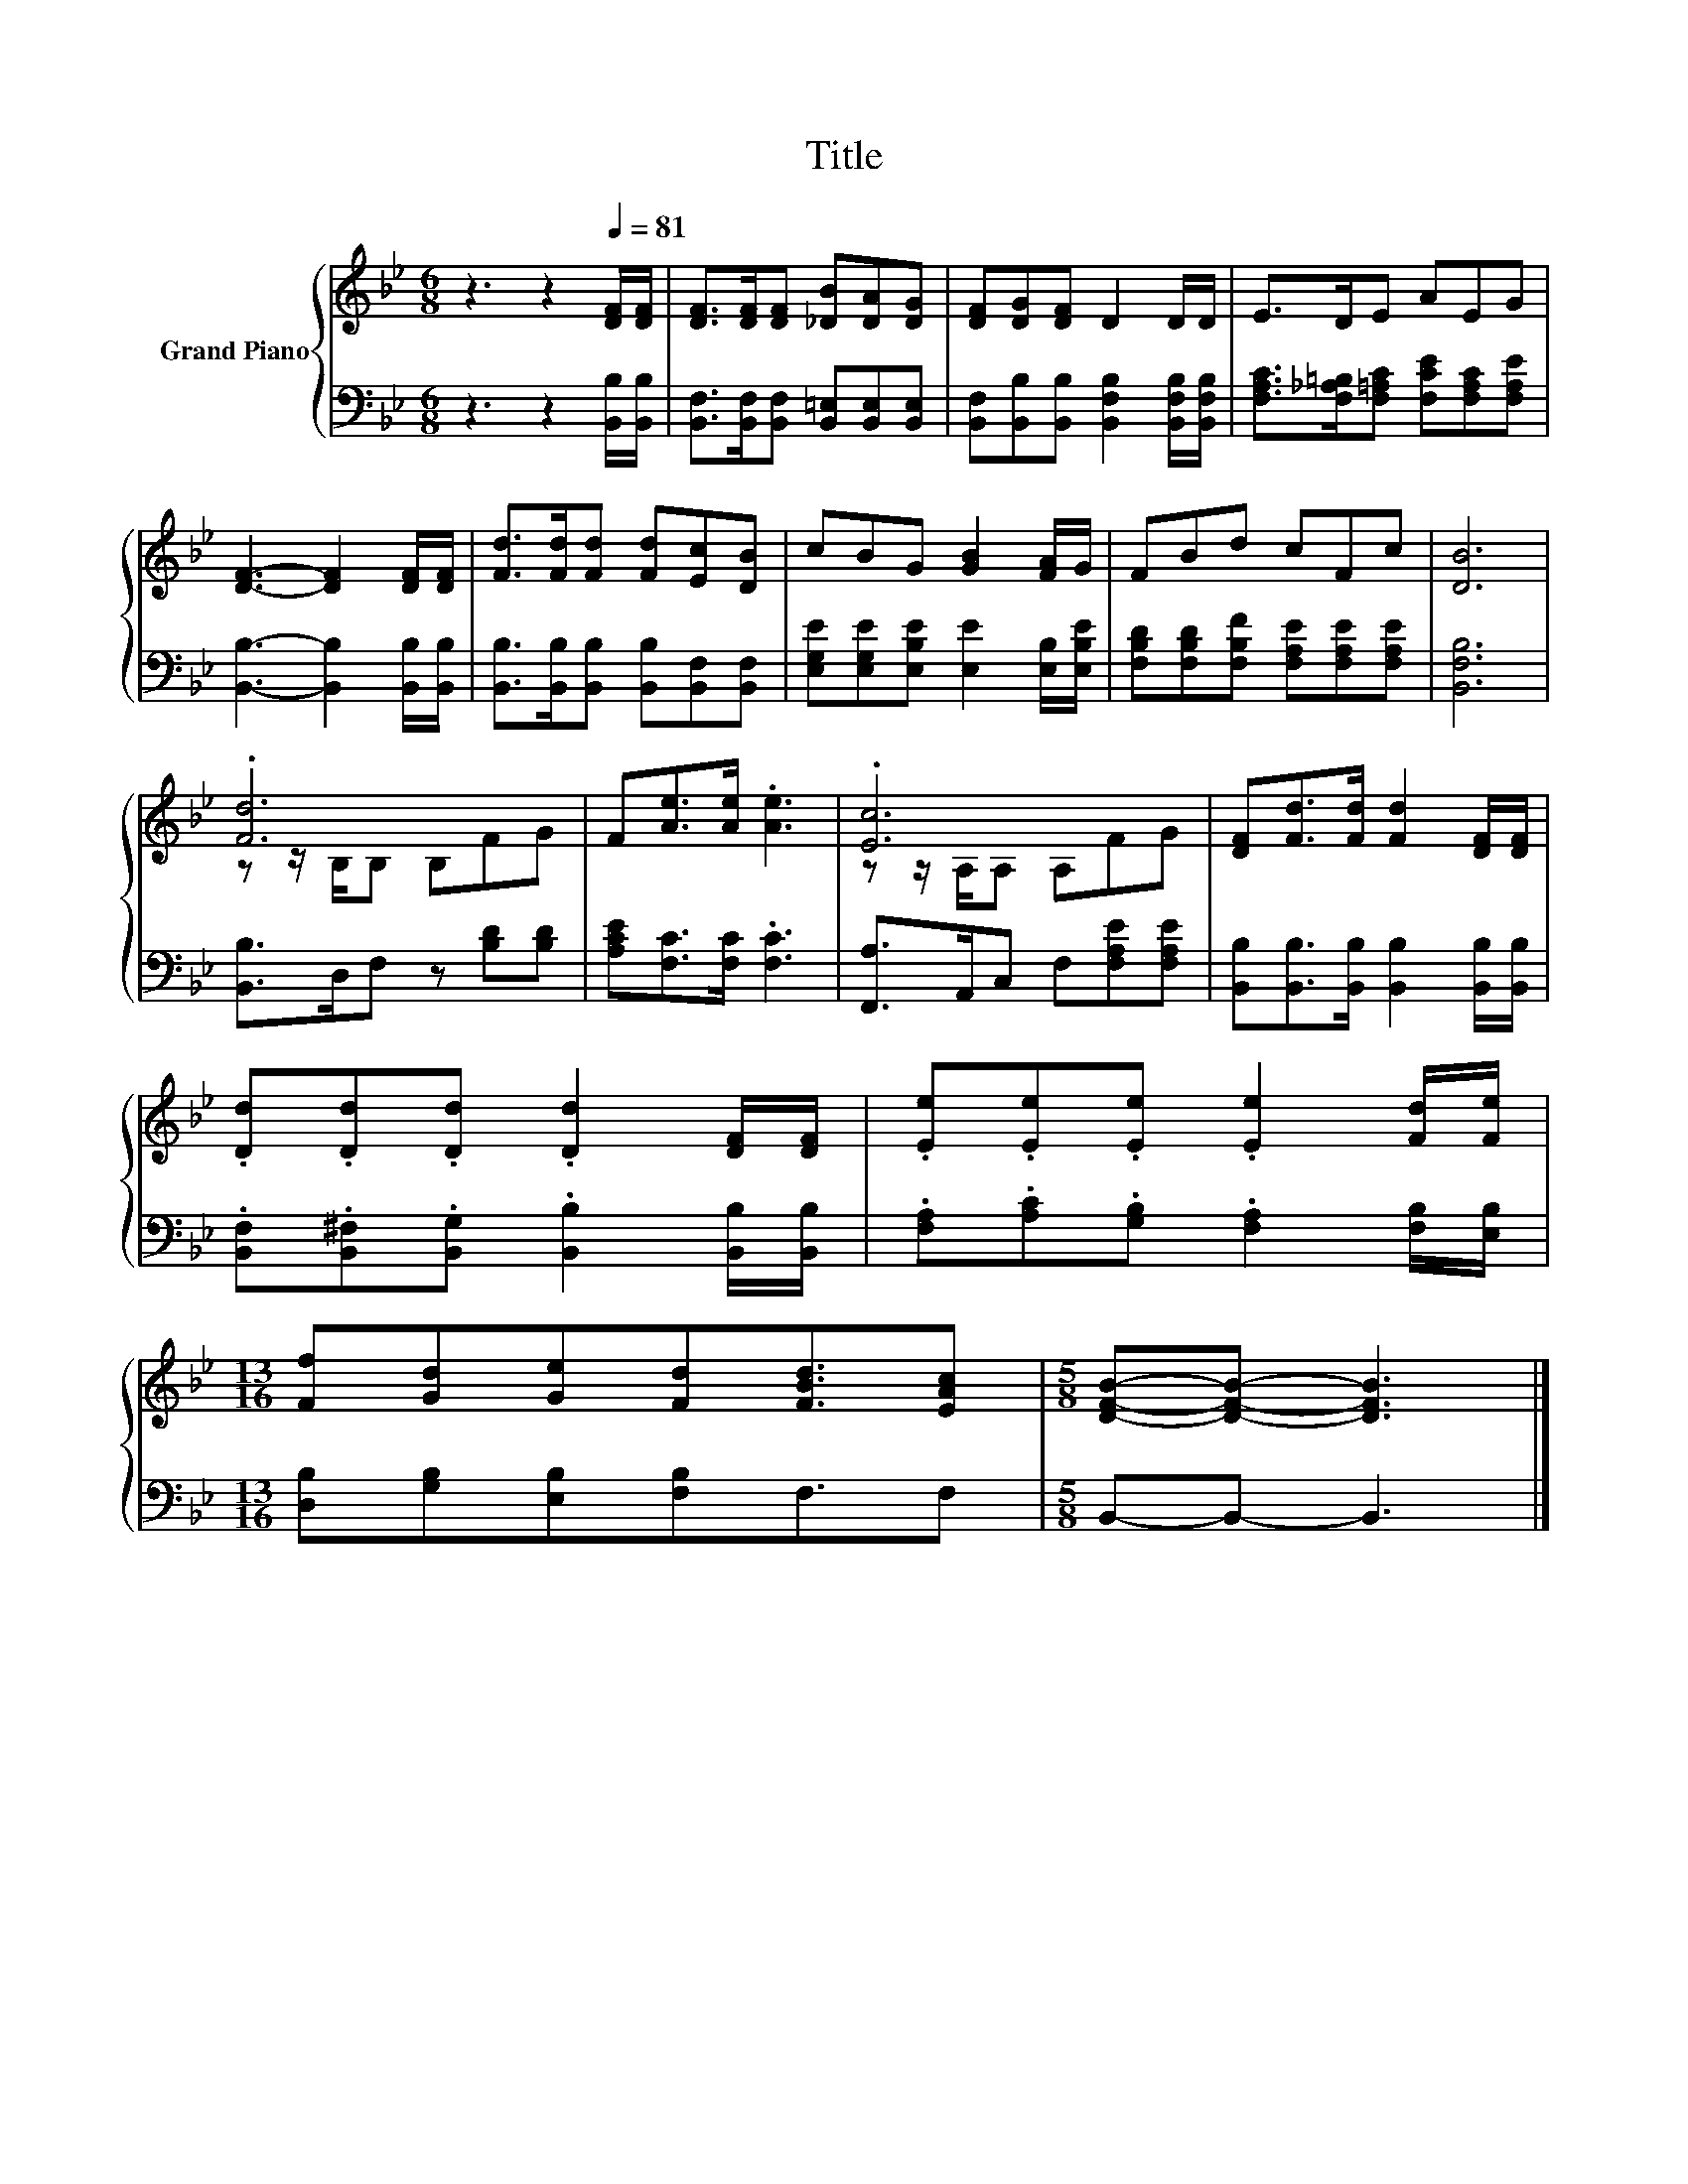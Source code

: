 X:1
T:Title
%%score { ( 1 3 ) | 2 }
L:1/8
M:6/8
K:Bb
V:1 treble nm="Grand Piano"
V:3 treble 
V:2 bass 
V:1
 z3 z2[Q:1/4=81] [DF]/[DF]/ | [DF]>[DF][DF] [_DB][DA][DG] | [DF][DG][DF] D2 D/D/ | E>DE AEG | %4
 [DF]3- [DF]2 [DF]/[DF]/ | [Fd]>[Fd][Fd] [Fd][Ec][DB] | cBG [GB]2 [FA]/G/ | FBd cFc | [DB]6 | %9
 .[Fd]6 | F[Ae]>[Ae] .[Ae]3 | .[Ec]6 | [DF][Fd]>[Fd] [Fd]2 [DF]/[DF]/ | %13
 .[Dd].[Dd].[Dd] .[Dd]2 [DF]/[DF]/ | .[Ee].[Ee].[Ee] .[Ee]2 [Fd]/[Fe]/ | %15
[M:13/16] [Ff][Gd][Ge][Fd][FBd]3/2[EAc] |[M:5/8] [DFB]-[DFB]- [DFB]3 |] %17
V:2
 z3 z2 [B,,B,]/[B,,B,]/ | [B,,F,]>[B,,F,][B,,F,] [B,,=E,][B,,E,][B,,E,] | %2
 [B,,F,][B,,B,][B,,B,] [B,,F,B,]2 [B,,F,B,]/[B,,F,B,]/ | %3
 [F,A,C]>[F,_A,=B,][F,=A,C] [F,CE][F,A,C][F,A,E] | [B,,B,]3- [B,,B,]2 [B,,B,]/[B,,B,]/ | %5
 [B,,B,]>[B,,B,][B,,B,] [B,,B,][B,,F,][B,,F,] | [E,G,E][E,G,E][E,B,E] [E,E]2 [E,B,]/[E,B,E]/ | %7
 [F,B,D][F,B,D][F,B,F] [F,A,E][F,A,E][F,A,E] | [B,,F,B,]6 | [B,,B,]>D,F, z [B,D][B,D] | %10
 [A,CE][F,C]>[F,C] .[F,C]3 | [F,,A,]>A,,C, F,[F,A,E][F,A,E] | %12
 [B,,B,][B,,B,]>[B,,B,] [B,,B,]2 [B,,B,]/[B,,B,]/ | %13
 .[B,,F,].[B,,^F,].[B,,G,] .[B,,B,]2 [B,,B,]/[B,,B,]/ | %14
 .[F,A,].[A,C].[G,B,] .[F,A,]2 [F,B,]/[E,B,]/ |[M:13/16] [D,B,][G,B,][E,B,][F,B,]F,3/2F, | %16
[M:5/8] B,,-B,,- B,,3 |] %17
V:3
 x6 | x6 | x6 | x6 | x6 | x6 | x6 | x6 | x6 | z z/ B,/B, B,FG | x6 | z z/ A,/A, A,FG | x6 | x6 | %14
 x6 |[M:13/16] x13/2 |[M:5/8] x5 |] %17

